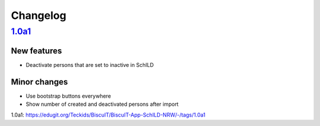 Changelog
=========

`1.0a1`_
--------

New features
~~~~~~~~~~~~

* Deactivate persons that are set to inactive in SchILD

Minor changes
~~~~~~~~~~~~~

* Use bootstrap buttons everywhere
* Show number of created and deactivated persons after import

_`1.0a1`: https://edugit.org/Teckids/BiscuIT/BiscuIT-App-SchILD-NRW/-/tags/1.0a1
